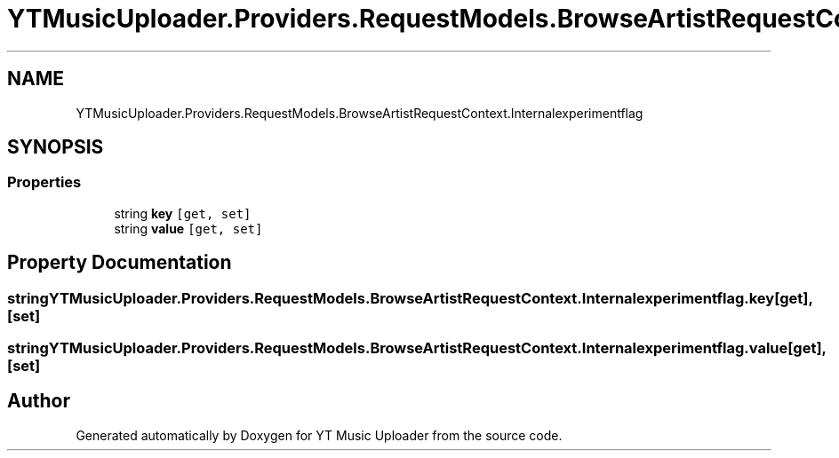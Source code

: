 .TH "YTMusicUploader.Providers.RequestModels.BrowseArtistRequestContext.Internalexperimentflag" 3 "Sat Nov 21 2020" "YT Music Uploader" \" -*- nroff -*-
.ad l
.nh
.SH NAME
YTMusicUploader.Providers.RequestModels.BrowseArtistRequestContext.Internalexperimentflag
.SH SYNOPSIS
.br
.PP
.SS "Properties"

.in +1c
.ti -1c
.RI "string \fBkey\fP\fC [get, set]\fP"
.br
.ti -1c
.RI "string \fBvalue\fP\fC [get, set]\fP"
.br
.in -1c
.SH "Property Documentation"
.PP 
.SS "string YTMusicUploader\&.Providers\&.RequestModels\&.BrowseArtistRequestContext\&.Internalexperimentflag\&.key\fC [get]\fP, \fC [set]\fP"

.SS "string YTMusicUploader\&.Providers\&.RequestModels\&.BrowseArtistRequestContext\&.Internalexperimentflag\&.value\fC [get]\fP, \fC [set]\fP"


.SH "Author"
.PP 
Generated automatically by Doxygen for YT Music Uploader from the source code\&.
